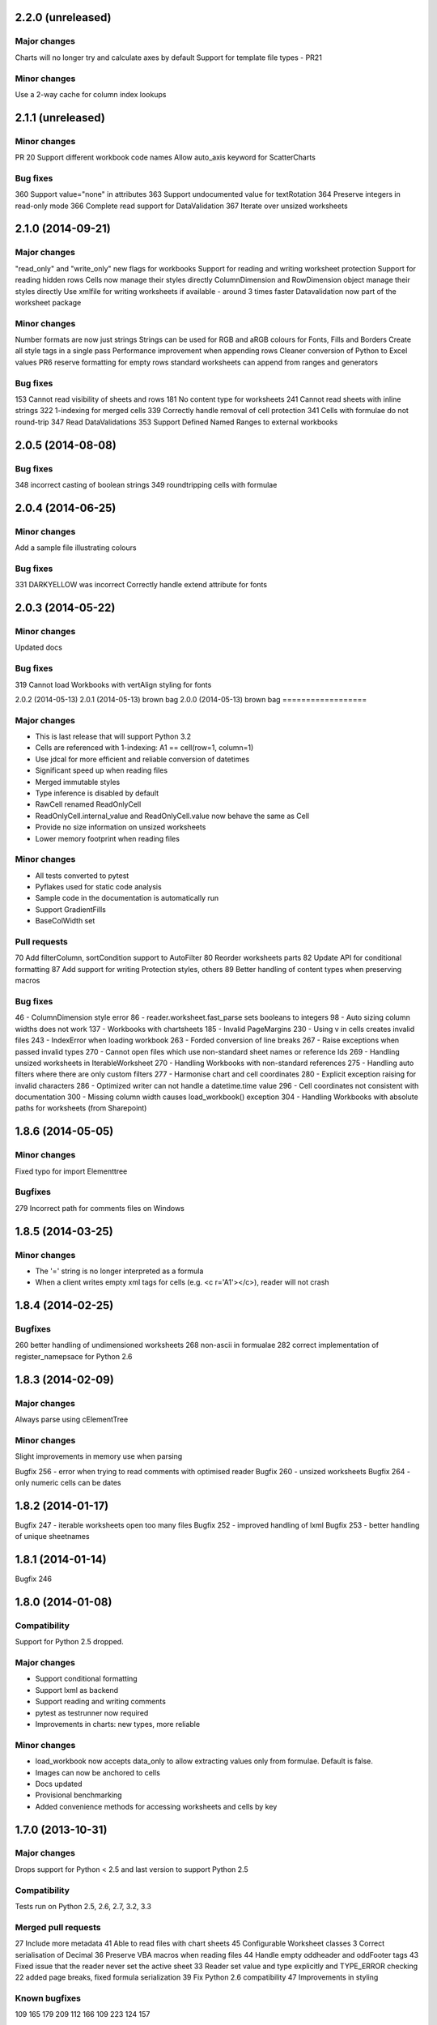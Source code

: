2.2.0 (unreleased)
==================


Major changes
-------------
Charts will no longer try and calculate axes by default
Support for template file types - PR21


Minor changes
-------------
Use a 2-way cache for column index lookups


2.1.1 (unreleased)
==================


Minor changes
-------------
PR 20 Support different workbook code names
Allow auto_axis keyword for ScatterCharts


Bug fixes
---------
360 Support value="none" in attributes
363 Support undocumented value for textRotation
364 Preserve integers in read-only mode
366 Complete read support for DataValidation
367 Iterate over unsized worksheets


2.1.0 (2014-09-21)
==================

Major changes
-------------
"read_only" and "write_only" new flags for workbooks
Support for reading and writing worksheet protection
Support for reading hidden rows
Cells now manage their styles directly
ColumnDimension and RowDimension object manage their styles directly
Use xmlfile for writing worksheets if available - around 3 times faster
Datavalidation now part of the worksheet package


Minor changes
-------------
Number formats are now just strings
Strings can be used for RGB and aRGB colours for Fonts, Fills and Borders
Create all style tags in a single pass
Performance improvement when appending rows
Cleaner conversion of Python to Excel values
PR6 reserve formatting for empty rows
standard worksheets can append from ranges and generators


Bug fixes
---------
153 Cannot read visibility of sheets and rows
181 No content type for worksheets
241 Cannot read sheets with inline strings
322 1-indexing for merged cells
339 Correctly handle removal of cell protection
341 Cells with formulae do not round-trip
347 Read DataValidations
353 Support Defined Named Ranges to external workbooks


2.0.5 (2014-08-08)
==================


Bug fixes
---------
348 incorrect casting of boolean strings
349 roundtripping cells with formulae


2.0.4 (2014-06-25)
==================

Minor changes
-------------
Add a sample file illustrating colours


Bug fixes
---------

331 DARKYELLOW was incorrect
Correctly handle extend attribute for fonts


2.0.3 (2014-05-22)
==================

Minor changes
-------------

Updated docs


Bug fixes
---------

319 Cannot load Workbooks with vertAlign styling for fonts


2.0.2 (2014-05-13)
2.0.1 (2014-05-13)  brown bag
2.0.0 (2014-05-13)  brown bag
==================


Major changes
-------------

* This is last release that will support Python 3.2
* Cells are referenced with 1-indexing: A1 == cell(row=1, column=1)
* Use jdcal for more efficient and reliable conversion of datetimes
* Significant speed up when reading files
* Merged immutable styles
* Type inference is disabled by default
* RawCell renamed ReadOnlyCell
* ReadOnlyCell.internal_value and ReadOnlyCell.value now behave the same as Cell
* Provide no size information on unsized worksheets
* Lower memory footprint when reading files


Minor changes
-------------

* All tests converted to pytest
* Pyflakes used for static code analysis
* Sample code in the documentation is automatically run
* Support GradientFills
* BaseColWidth set


Pull requests
-------------
70 Add filterColumn, sortCondition support to AutoFilter
80 Reorder worksheets parts
82 Update API for conditional formatting
87 Add support for writing Protection styles, others
89 Better handling of content types when preserving macros


Bug fixes
---------
46  - ColumnDimension style error
86 - reader.worksheet.fast_parse sets booleans to integers
98 - Auto sizing column widths does not work
137 - Workbooks with chartsheets
185 - Invalid PageMargins
230 - Using \v in cells creates invalid files
243 - IndexError when loading workbook
263 - Forded conversion of line breaks
267 - Raise exceptions when passed invalid types
270 - Cannot open files which use non-standard sheet names or reference Ids
269 - Handling unsized worksheets in IterableWorksheet
270 - Handling Workbooks with non-standard references
275 - Handling auto filters where there are only custom filters
277 - Harmonise chart and cell coordinates
280 - Explicit exception raising for invalid characters
286 - Optimized writer can not handle a datetime.time value
296 - Cell coordinates not consistent with documentation
300 - Missing column width causes load_workbook() exception
304 - Handling Workbooks with absolute paths for worksheets (from Sharepoint)


1.8.6 (2014-05-05)
==================

Minor changes
-------------
Fixed typo for import Elementtree

Bugfixes
--------
279 Incorrect path for comments files on Windows


1.8.5 (2014-03-25)
==================

Minor changes
-------------
* The '=' string is no longer interpreted as a formula
* When a client writes empty xml tags for cells (e.g. <c r='A1'></c>), reader will not crash


1.8.4 (2014-02-25)
==================

Bugfixes
--------
260 better handling of undimensioned worksheets
268 non-ascii in formualae
282 correct implementation of register_namepsace for Python 2.6


1.8.3 (2014-02-09)
==================

Major changes
-------------
Always parse using cElementTree

Minor changes
-------------
Slight improvements in memory use when parsing

Bugfix 256 - error when trying to read comments with optimised reader
Bugfix 260 - unsized worksheets
Bugfix 264 - only numeric cells can be dates


1.8.2 (2014-01-17)
==================

Bugfix 247 - iterable worksheets open too many files
Bugfix 252 - improved handling of lxml
Bugfix 253 - better handling of unique sheetnames


1.8.1 (2014-01-14)
==================

Bugfix 246


1.8.0 (2014-01-08)
==================

Compatibility
-------------

Support for Python 2.5 dropped.

Major changes
-------------

* Support conditional formatting
* Support lxml as backend
* Support reading and writing comments
* pytest as testrunner now required
* Improvements in charts: new types, more reliable


Minor changes
-------------

* load_workbook now accepts data_only to allow extracting values only from
  formulae. Default is false.
* Images can now be anchored to cells
* Docs updated
* Provisional benchmarking
* Added convenience methods for accessing worksheets and cells by key


1.7.0 (2013-10-31)
==================


Major changes
-------------

Drops support for Python < 2.5 and last version to support Python 2.5


Compatibility
-------------

Tests run on Python 2.5, 2.6, 2.7, 3.2, 3.3


Merged pull requests
--------------------

27 Include more metadata
41 Able to read files with chart sheets
45 Configurable Worksheet classes
3 Correct serialisation of Decimal
36 Preserve VBA macros when reading files
44 Handle empty oddheader and oddFooter tags
43 Fixed issue that the reader never set the active sheet
33 Reader set value and type explicitly and TYPE_ERROR checking
22 added page breaks, fixed formula serialization
39 Fix Python 2.6 compatibility
47 Improvements in styling


Known bugfixes
--------------

109
165
179
209
112
166
109
223
124
157


Miscellaneous
-------------

Performance improvements in optimised writer

Docs updated
